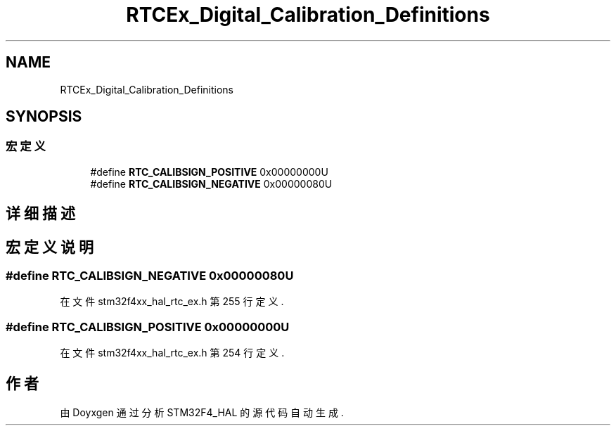 .TH "RTCEx_Digital_Calibration_Definitions" 3 "2020年 八月 7日 星期五" "Version 1.24.0" "STM32F4_HAL" \" -*- nroff -*-
.ad l
.nh
.SH NAME
RTCEx_Digital_Calibration_Definitions
.SH SYNOPSIS
.br
.PP
.SS "宏定义"

.in +1c
.ti -1c
.RI "#define \fBRTC_CALIBSIGN_POSITIVE\fP   0x00000000U"
.br
.ti -1c
.RI "#define \fBRTC_CALIBSIGN_NEGATIVE\fP   0x00000080U"
.br
.in -1c
.SH "详细描述"
.PP 

.SH "宏定义说明"
.PP 
.SS "#define RTC_CALIBSIGN_NEGATIVE   0x00000080U"

.PP
在文件 stm32f4xx_hal_rtc_ex\&.h 第 255 行定义\&.
.SS "#define RTC_CALIBSIGN_POSITIVE   0x00000000U"

.PP
在文件 stm32f4xx_hal_rtc_ex\&.h 第 254 行定义\&.
.SH "作者"
.PP 
由 Doyxgen 通过分析 STM32F4_HAL 的 源代码自动生成\&.
